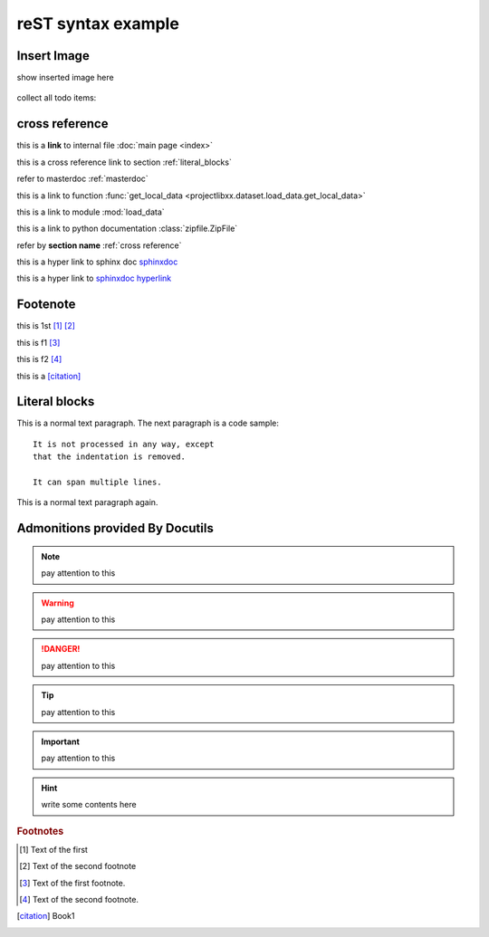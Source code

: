 ..  comment
    # with overline, for parts

    * with overline, for chapters
    
    =, for sections
    
    -, for subsections
    
    ^, for subsubsections
    
    ", for paragraphs

reST syntax example
====================


Insert Image
-------------

show inserted image here

.. figure:: showimage.jpg
   :scale: 100 %
   :align: center


.. todo::
    
    next, we're going to do ...
    

collect all todo items:

.. todolist::    
    

.. _cross reference:

cross reference
----------------

this is a **link** to internal file :doc:`main page <index>`

this is a cross reference link to section :ref:`literal_blocks`

refer to masterdoc :ref:`masterdoc`

this is a link to function :func:`get_local_data <projectlibxx.dataset.load_data.get_local_data>`

this is a link to module :mod:`load_data`

this is a link to python documentation :class:`zipfile.ZipFile`

refer by **section name**  :ref:`cross reference`


this is a hyper link to sphinx doc `sphinxdoc`_

this is a hyper link to `sphinxdoc hyperlink <https://www.sphinx-doc.org/>`_

    
Footenote
---------

this is 1st [1]_  [2]_

this is f1 [#f1]_

this is f2 [#f2]_

this is a [citation]_


.. 
    Substitution
    -------------
    this package: |pkg| is  edited by |author|
    
    

.. _literal_blocks:


Literal blocks
--------------


This is a normal text paragraph. The next paragraph is a code sample::

   It is not processed in any way, except
   that the indentation is removed.

   It can span multiple lines.

This is a normal text paragraph again.
    

..
   This whole indented block
   is a comment.

   Still in the comment.
   

Admonitions provided By Docutils
----------------------------------------------------

.. note::

    pay attention to this 
    
.. warning::

    pay attention to this 
    
.. danger::

    pay attention to this 
    
.. tip::

    pay attention to this 
    
.. important::

    pay attention to this 
    
.. hint::

    write some contents here
    

    
    


.. _sphinxdoc: https://www.sphinx-doc.org/

.. rubric:: Footnotes

.. [#] Text of the first 
.. [#] Text of the second footnote
.. [#f1] Text of the first footnote.
.. [#f2] Text of the second footnote.


.. [citation] 
    Book1     
